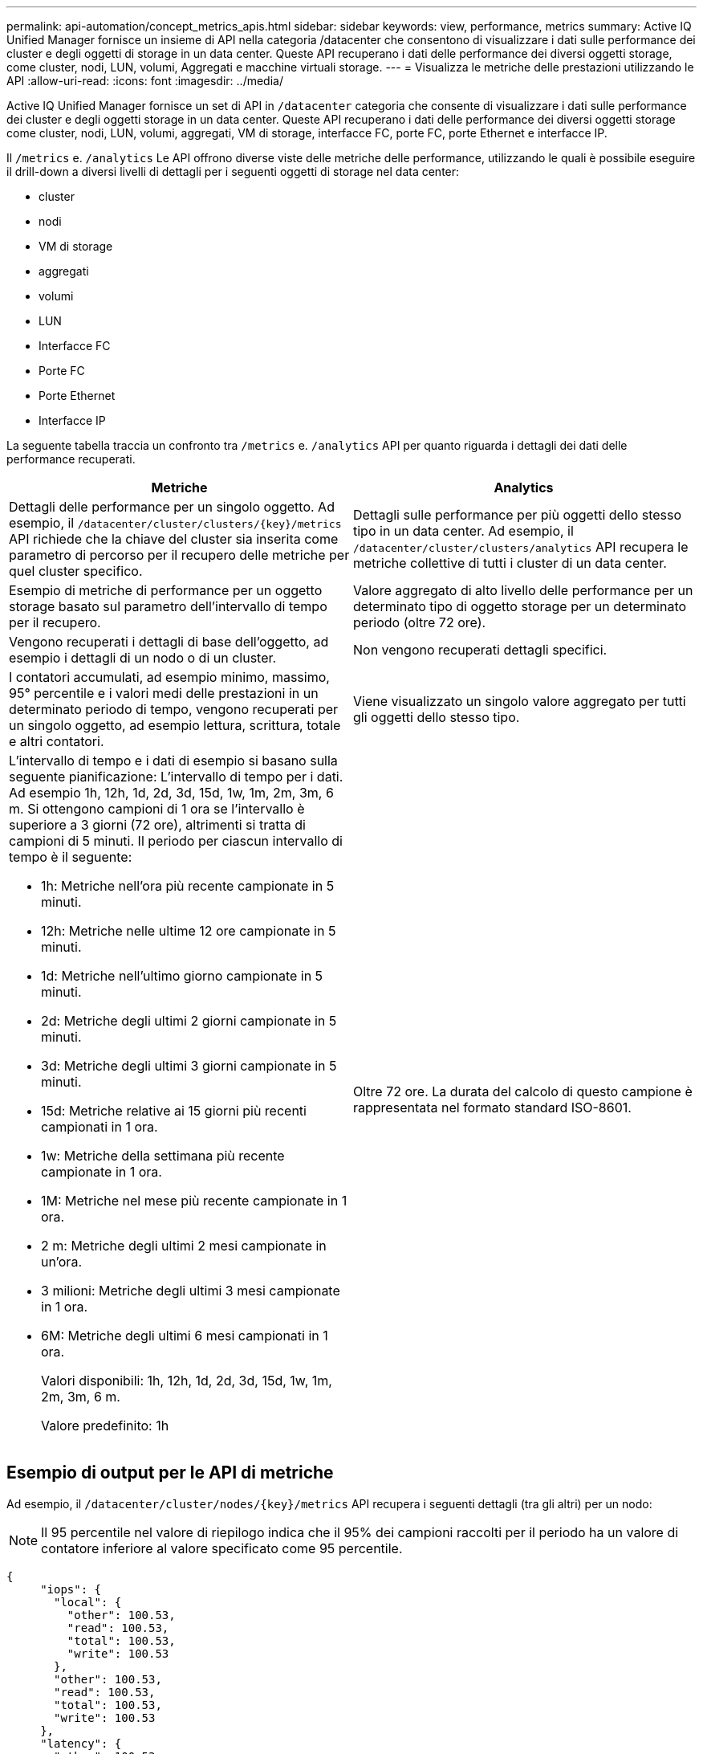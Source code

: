 ---
permalink: api-automation/concept_metrics_apis.html 
sidebar: sidebar 
keywords: view, performance, metrics 
summary: Active IQ Unified Manager fornisce un insieme di API nella categoria /datacenter che consentono di visualizzare i dati sulle performance dei cluster e degli oggetti di storage in un data center. Queste API recuperano i dati delle performance dei diversi oggetti storage, come cluster, nodi, LUN, volumi, Aggregati e macchine virtuali storage. 
---
= Visualizza le metriche delle prestazioni utilizzando le API
:allow-uri-read: 
:icons: font
:imagesdir: ../media/


[role="lead"]
Active IQ Unified Manager fornisce un set di API in `/datacenter` categoria che consente di visualizzare i dati sulle performance dei cluster e degli oggetti storage in un data center. Queste API recuperano i dati delle performance dei diversi oggetti storage come cluster, nodi, LUN, volumi, aggregati, VM di storage, interfacce FC, porte FC, porte Ethernet e interfacce IP.

Il `/metrics` e. `/analytics` Le API offrono diverse viste delle metriche delle performance, utilizzando le quali è possibile eseguire il drill-down a diversi livelli di dettagli per i seguenti oggetti di storage nel data center:

* cluster
* nodi
* VM di storage
* aggregati
* volumi
* LUN
* Interfacce FC
* Porte FC
* Porte Ethernet
* Interfacce IP


La seguente tabella traccia un confronto tra `/metrics` e. `/analytics` API per quanto riguarda i dettagli dei dati delle performance recuperati.

[cols="2*"]
|===
| Metriche | Analytics 


 a| 
Dettagli delle performance per un singolo oggetto. Ad esempio, il `/datacenter/cluster/clusters/\{key}/metrics` API richiede che la chiave del cluster sia inserita come parametro di percorso per il recupero delle metriche per quel cluster specifico.
 a| 
Dettagli sulle performance per più oggetti dello stesso tipo in un data center. Ad esempio, il `/datacenter/cluster/clusters/analytics` API recupera le metriche collettive di tutti i cluster di un data center.



 a| 
Esempio di metriche di performance per un oggetto storage basato sul parametro dell'intervallo di tempo per il recupero.
 a| 
Valore aggregato di alto livello delle performance per un determinato tipo di oggetto storage per un determinato periodo (oltre 72 ore).



 a| 
Vengono recuperati i dettagli di base dell'oggetto, ad esempio i dettagli di un nodo o di un cluster.
 a| 
Non vengono recuperati dettagli specifici.



 a| 
I contatori accumulati, ad esempio minimo, massimo, 95° percentile e i valori medi delle prestazioni in un determinato periodo di tempo, vengono recuperati per un singolo oggetto, ad esempio lettura, scrittura, totale e altri contatori.
 a| 
Viene visualizzato un singolo valore aggregato per tutti gli oggetti dello stesso tipo.



 a| 
L'intervallo di tempo e i dati di esempio si basano sulla seguente pianificazione: L'intervallo di tempo per i dati. Ad esempio 1h, 12h, 1d, 2d, 3d, 15d, 1w, 1m, 2m, 3m, 6 m. Si ottengono campioni di 1 ora se l'intervallo è superiore a 3 giorni (72 ore), altrimenti si tratta di campioni di 5 minuti. Il periodo per ciascun intervallo di tempo è il seguente:

* 1h: Metriche nell'ora più recente campionate in 5 minuti.
* 12h: Metriche nelle ultime 12 ore campionate in 5 minuti.
* 1d: Metriche nell'ultimo giorno campionate in 5 minuti.
* 2d: Metriche degli ultimi 2 giorni campionate in 5 minuti.
* 3d: Metriche degli ultimi 3 giorni campionate in 5 minuti.
* 15d: Metriche relative ai 15 giorni più recenti campionati in 1 ora.
* 1w: Metriche della settimana più recente campionate in 1 ora.
* 1M: Metriche nel mese più recente campionate in 1 ora.
* 2 m: Metriche degli ultimi 2 mesi campionate in un'ora.
* 3 milioni: Metriche degli ultimi 3 mesi campionate in 1 ora.
* 6M: Metriche degli ultimi 6 mesi campionati in 1 ora.
+
Valori disponibili: 1h, 12h, 1d, 2d, 3d, 15d, 1w, 1m, 2m, 3m, 6 m.

+
Valore predefinito: 1h


 a| 
Oltre 72 ore. La durata del calcolo di questo campione è rappresentata nel formato standard ISO-8601.

|===


== Esempio di output per le API di metriche

Ad esempio, il `/datacenter/cluster/nodes/\{key}/metrics` API recupera i seguenti dettagli (tra gli altri) per un nodo:


NOTE: Il 95 percentile nel valore di riepilogo indica che il 95% dei campioni raccolti per il periodo ha un valore di contatore inferiore al valore specificato come 95 percentile.

[listing]
----
{
     "iops": {
       "local": {
         "other": 100.53,
         "read": 100.53,
         "total": 100.53,
         "write": 100.53
       },
       "other": 100.53,
       "read": 100.53,
       "total": 100.53,
       "write": 100.53
     },
     "latency": {
       "other": 100.53,
       "read": 100.53,
       "total": 100.53,
       "write": 100.53
     },
     "performance_capacity": {
       "available_iops_percent": 0,
       "free_percent": 0,
       "system_workload_percent": 0,
       "used_percent": 0,
       "user_workload_percent": 0
     },
     "throughput": {
       "other": 100.53,
       "read": 100.53,
       "total": 100.53,
       "write": 100.53
     },
     "timestamp": "2018-01-01T12:00:00-04:00",
     "utilization_percent": 0
   }
 ],
 "start_time": "2018-01-01T12:00:00-04:00",
 "summary": {
   "iops": {
     "local_iops": {
       "other": {
         "95th_percentile": 28,
         "avg": 28,
         "max": 28,
         "min": 5
       },
       "read": {
         "95th_percentile": 28,
         "avg": 28,
         "max": 28,
         "min": 5
       },
       "total": {
         "95th_percentile": 28,
         "avg": 28,
         "max": 28,
         "min": 5
       },
       "write": {
         "95th_percentile": 28,
         "avg": 28,
         "max": 28,
         "min": 5
       }
     },
----


== Esempio di output per le API di analisi

Ad esempio, il `/datacenter/cluster/nodes/analytics` API recupera i seguenti valori (tra gli altri) per tutti i nodi:

[listing]
----
{     "iops": 1.7471,
     "latency": 60.0933,
     "throughput": 5548.4678,
     "utilization_percent": 4.8569,
     "period": 72,
     "performance_capacity": {
       "used_percent": 5.475,
       "available_iops_percent": 168350
     },
     "node": {
       "key": "37387241-8b57-11e9-8974-00a098e0219a:type=cluster_node,uuid=95f94e8d-8b4e-11e9-8974-00a098e0219a",
       "uuid": "95f94e8d-8b4e-11e9-8974-00a098e0219a",
       "name": "ocum-infinity-01",
       "_links": {
         "self": {
           "href": "/api/datacenter/cluster/nodes/37387241-8b57-11e9-8974-00a098e0219a:type=cluster_node,uuid=95f94e8d-8b4e-11e9-8974-00a098e0219a"
         }
       }
     },
     "cluster": {
       "key": "37387241-8b57-11e9-8974-00a098e0219a:type=cluster,uuid=37387241-8b57-11e9-8974-00a098e0219a",
       "uuid": "37387241-8b57-11e9-8974-00a098e0219a",
       "name": "ocum-infinity",
       "_links": {
         "self": {
           "href": "/api/datacenter/cluster/clusters/37387241-8b57-11e9-8974-00a098e0219a:type=cluster,uuid=37387241-8b57-11e9-8974-00a098e0219a"
         },
     "_links": {
       "self": {
         "href": "/api/datacenter/cluster/nodes/analytics"
       }
     }
   },
----


== Elenco delle API disponibili

La seguente tabella descrive `/metrics` e. `/analytics` API nei dettagli.

[NOTE]
====
Gli IOPS e le metriche delle performance restituite da queste API sono valori doppi, ad esempio `100.53`. Il filtraggio di questi valori float in base ai caratteri pipe (|) e jolly (*) non è supportato.

====
[cols="3*"]
|===
| Verbo HTTP | Percorso | Descrizione 


 a| 
`GET`
 a| 
`/datacenter/cluster/clusters/\{key}/metrics`
 a| 
Recupera i dati delle performance (campione e riepilogo) per un cluster specificato dal parametro di input della chiave del cluster. Vengono restituite informazioni quali la chiave del cluster e UUID, l'intervallo di tempo, gli IOPS, il throughput e il numero di campioni.



 a| 
`GET`
 a| 
`/datacenter/cluster/clusters/analytics`
 a| 
Recupera metriche di performance di alto livello per tutti i cluster di un data center. È possibile filtrare i risultati in base ai criteri richiesti. Vengono restituiti valori come IOPS aggregati, throughput e periodo di raccolta (in ore).



 a| 
`GET`
 a| 
`/datacenter/cluster/nodes/\{key}/metrics`
 a| 
Recupera i dati delle performance (campione e riepilogo) per un nodo specificato dal parametro di input della chiave del nodo. Vengono restituite informazioni quali UUID del nodo, intervallo di tempo, riepilogo degli IOPS, throughput, latenza e performance, numero di campioni raccolti e percentuale utilizzata.



 a| 
`GET`
 a| 
`/datacenter/cluster/nodes/analytics`
 a| 
Recupera metriche di performance di alto livello per tutti i nodi di un data center. È possibile filtrare i risultati in base ai criteri richiesti. Vengono restituite informazioni, come chiavi di nodo e cluster, e valori, come IOPS aggregati, throughput e periodo di raccolta (in ore).



 a| 
`GET`
 a| 
`/datacenter/storage/aggregates/\{key}/metrics`
 a| 
Recupera i dati delle performance (campione e riepilogo) per un aggregato specificato dal parametro di input della chiave aggregata. Vengono restituite informazioni quali intervallo di tempo, riepilogo degli IOPS, latenza, throughput e capacità delle performance, il numero di campioni raccolti per ciascun contatore e la percentuale utilizzata.



 a| 
`GET`
 a| 
`/datacenter/storage/aggregates/analytics`
 a| 
Recupera metriche di performance di alto livello per tutti gli aggregati di un data center. È possibile filtrare i risultati in base ai criteri richiesti. Vengono restituite informazioni, come chiavi di aggregato e cluster, e valori, come IOPS aggregati, throughput e periodo di raccolta (in ore).



 a| 
`GET`
 a| 
`/datacenter/storage/luns/\{key}/metrics`

`/datacenter/storage/volumes/\{key}/metrics`
 a| 
Recupera i dati sulle prestazioni (campione e riepilogo) per una LUN o una condivisione di file (volume) specificata dal parametro di input della chiave LUN o volume. Informazioni, come il riepilogo degli IOPS minimi, massimi e medi di lettura, scrittura e totale, latenza e throughput, e il numero di campioni raccolti per ciascun contatore viene restituito.



 a| 
`GET`
 a| 
`/datacenter/storage/luns/analytics`

`/datacenter/storage/volumes/analytics`
 a| 
Recupera metriche di performance di alto livello per tutti i LUN o volumi in un data center. È possibile filtrare i risultati in base ai criteri richiesti. Vengono restituite informazioni, come le chiavi di storage VM e cluster, e valori, come IOPS aggregati, throughput e periodo di raccolta (in ore).



 a| 
`GET`
 a| 
`/datacenter/svm/svms/{key}/metrics`
 a| 
Recupera i dati sulle performance (campione e riepilogo) per una VM di storage specificata dal parametro di input della chiave della VM di storage. Riepilogo degli IOPS in base a ciascun protocollo supportato, ad esempio `nvmf, fcp, iscsi,` e. `nfs`, throughput, latenza e il numero di campioni raccolti vengono restituiti.



 a| 
`GET`
 a| 
`/datacenter/svm/svms/analytics`
 a| 
Recupera metriche di performance di alto livello per tutte le VM di storage in un data center. È possibile filtrare i risultati in base ai criteri richiesti. Vengono restituite informazioni come UUID VM storage, IOPS aggregati, latenza, throughput e periodo di raccolta (in ore).



 a| 
`GET`
 a| 
`/datacenter/network/ethernet/ports/{key}/metrics`
 a| 
Recupera le metriche delle prestazioni per una porta ethernet specifica specificata dal parametro di input della chiave della porta. Quando viene fornito un intervallo (intervallo di tempo) dall'intervallo supportato, l'API restituisce i contatori accumulati, ad esempio i valori minimi, massimi e medi delle prestazioni nel periodo di tempo.



 a| 
`GET`
 a| 
`/datacenter/network/ethernet/ports/analytics`
 a| 
Recupera le metriche di performance di alto livello per tutte le porte ethernet nel tuo ambiente di data center. Vengono restituite informazioni quali la chiave del cluster e del nodo e UUID, il throughput, il periodo di raccolta e la percentuale di utilizzo per le porte. È possibile filtrare il risultato in base ai parametri disponibili, ad esempio la chiave della porta, la percentuale di utilizzo, il nome del cluster e del nodo, l'UUID e così via.



 a| 
`GET`
 a| 
`/datacenter/network/fc/interfaces/{key}/metrics`
 a| 
Recupera le metriche delle performance per una specifica interfaccia FC di rete specificata dal parametro di input della chiave di interfaccia. Quando viene fornito un intervallo (intervallo di tempo) dall'intervallo supportato, l'API restituisce i contatori accumulati, ad esempio i valori minimi, massimi e medi delle prestazioni nel periodo di tempo.



 a| 
`GET`
 a| 
`/datacenter/network/fc/interfaces/analytics`
 a| 
Recupera le metriche di performance di alto livello per tutte le porte ethernet nel tuo ambiente di data center. Vengono restituite informazioni quali cluster e chiave di interfaccia FC e UUID, throughput, IOPS, latenza e VM di storage. È possibile filtrare il risultato in base ai parametri disponibili, ad esempio il nome del cluster e dell'interfaccia FC, UUID, VM di storage, throughput e così via.



 a| 
`GET`
 a| 
`/datacenter/network/fc/ports/{key}/metrics`
 a| 
Recupera le metriche delle performance per una porta FC specifica specificata dal parametro di input della chiave della porta. Quando viene fornito un intervallo (intervallo di tempo) dall'intervallo supportato, l'API restituisce i contatori accumulati, ad esempio i valori minimi, massimi e medi delle prestazioni nel periodo di tempo.



 a| 
`GET`
 a| 
`/datacenter/network/fc/ports/analytics`
 a| 
Recupera le metriche di performance di alto livello per tutte le porte FC nel tuo ambiente di data center. Vengono restituite informazioni quali la chiave del cluster e del nodo e UUID, il throughput, il periodo di raccolta e la percentuale di utilizzo per le porte. È possibile filtrare il risultato in base ai parametri disponibili, ad esempio la chiave della porta, la percentuale di utilizzo, il nome del cluster e del nodo, l'UUID e così via.



 a| 
`GET`
 a| 
`/datacenter/network/ip/interfaces/{key}/metrics`
 a| 
Recupera le metriche di performance per un'interfaccia IP di rete come specificato dal parametro di input della chiave di interfaccia. Quando viene fornito un intervallo (intervallo di tempo) dall'intervallo supportato, l'API restituisce informazioni, come il numero di campioni, i contatori accumulati, il throughput e il numero di pacchetti ricevuti e trasmessi.



 a| 
`GET`
 a| 
`/datacenter/network/ip/interfaces/analytics`
 a| 
Recupera le metriche di performance di alto livello per tutte le interfacce IP di rete nell'ambiente del data center. Vengono restituite informazioni quali il cluster e la chiave di interfaccia IP, UUID, throughput, IOPS e latenza. È possibile filtrare il risultato in base ai parametri disponibili, ad esempio il nome del cluster e dell'interfaccia IP e UUID, IOPS, latenza, throughput e così via.

|===